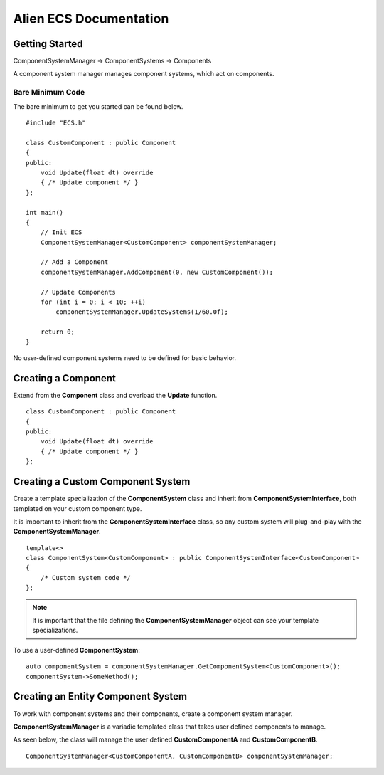 Alien ECS Documentation
=======================
Getting Started
---------------
ComponentSystemManager -> ComponentSystems -> Components

A component system manager manages component systems, which act on components.

Bare Minimum Code
~~~~~~~~~~~~~~~~~
The bare minimum to get you started can be found below.
::

    #include "ECS.h"

    class CustomComponent : public Component
    {
    public:
        void Update(float dt) override
        { /* Update component */ }
    };

    int main()
    {
        // Init ECS
        ComponentSystemManager<CustomComponent> componentSystemManager;

        // Add a Component
        componentSystemManager.AddComponent(0, new CustomComponent());

        // Update Components
        for (int i = 0; i < 10; ++i)
            componentSystemManager.UpdateSystems(1/60.0f);

        return 0;
    }

No user-defined component systems need to be defined for basic behavior.

Creating a Component
--------------------
Extend from the **Component** class and overload the **Update** function.
::

    class CustomComponent : public Component
    {
    public:
        void Update(float dt) override
        { /* Update component */ }
    };

Creating a Custom Component System
----------------------------------
Create a template specialization of the **ComponentSystem** class and inherit from **ComponentSystemInterface**, both templated on your custom component type.

It is important to inherit from the **ComponentSystemInterface** class, so any custom system will plug-and-play with the **ComponentSystemManager**.
::

    template<>
    class ComponentSystem<CustomComponent> : public ComponentSystemInterface<CustomComponent>
    {
        /* Custom system code */
    };

.. note:: It is important that the file defining the **ComponentSystemManager** object can see your template specializations.


To use a user-defined **ComponentSystem**::

    auto componentSystem = componentSystemManager.GetComponentSystem<CustomComponent>();
    componentSystem->SomeMethod();


Creating an Entity Component System
-----------------------------------

To work with component systems and their components, create a component system manager.

**ComponentSystemManager** is a variadic templated class that takes user defined components to manage.

As seen below, the class will manage the user defined **CustomComponentA** and **CustomComponentB**.
::

    ComponentSystemManager<CustomComponentA, CustomComponentB> componentSystemManager;
